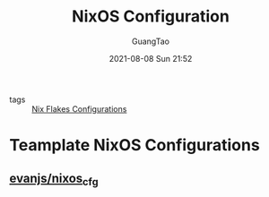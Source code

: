 :PROPERTIES:
:ID:       19c97041-eefa-4665-b087-eff156ff36aa
:END:
#+TITLE: NixOS Configuration
#+AUTHOR: GuangTao
#+EMAIL: gtrunsec@hardenedlinux.org
#+DATE: 2021-08-08 Sun 21:52



- tags :: [[id:15fc92d9-d07d-4790-8035-682cda7d16be][Nix Flakes Configurations]]

* Teamplate NixOS Configurations
:PROPERTIES:
:ID:       0dc7fd91-9a9b-43ef-968e-b9eddc540ec4
:END:
** [[https://github.com/evanjs/nixos_cfg][evanjs/nixos_cfg]]
